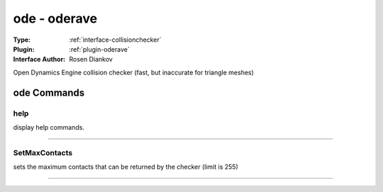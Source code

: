 .. _collisionchecker-ode:

ode - oderave
-------------

:Type: :ref:`interface-collisionchecker`

:Plugin: :ref:`plugin-oderave`

:Interface Author: Rosen Diankov

Open Dynamics Engine collision checker (fast, but inaccurate for triangle meshes)


ode Commands
============


.. _collisionchecker-ode-help:


help
~~~~

display help commands.

~~~~


.. _collisionchecker-ode-setmaxcontacts:


SetMaxContacts
~~~~~~~~~~~~~~

sets the maximum contacts that can be returned by the checker (limit is 255)

~~~~

